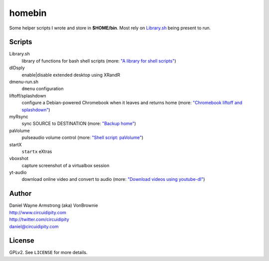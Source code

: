 ===========
**homebin**
===========

Some helper scripts I wrote and store in **$HOME/bin**. Most rely on `Library.sh <https://github.com/vonbrownie/homebin/blob/master/Library.sh>`_ being present to run.

Scripts
=======
Library.sh
    library of functions for bash shell scripts (more: `"A library for shell scripts" <http://www.circuidipity.com/shell-script-library.html>`_)
dlDsply
    enable|disable extended desktop using XRandR
dmenu-run.sh
    ``dmenu`` configuration
liftoff/splashdown
    configure a Debian-powered Chromebook when it leaves and returns home (more: `"Chromebook liftoff and splashdown" <http://www.circuidipity.com/chromebook-liftoff-splashdown.html>`_)
myRsync
    sync SOURCE to DESTINATION (more: `"Backup home" <http://www.circuidipity.com/backup-home.html>`_)
paVolume
    pulseaudio volume control (more: `"Shell script: paVolume" <http://www.circuidipity.com/pavolume.html>`_)
startX
    ``startx`` eXtras
vboxshot
    capture screenshot of a virtualbox session
yt-audio
    download online video and convert to audio (more: `"Download videos using youtube-dl" <http://www.circuidipity.com/youtube-dl.html>`_)

Author
======

| Daniel Wayne Armstrong (aka) VonBrownie
| http://www.circuidipity.com
| http://twitter.com/circuidipity
| daniel@circuidipity.com

License
=======

GPLv2. See ``LICENSE`` for more details.
